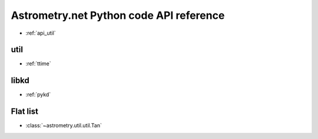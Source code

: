 Astrometry.net Python code API reference
========================================

* :ref:`api_util`

util
----

* :ref:`ttime`

libkd
-----

* :ref:`pykd`

Flat list
---------

* :class:`~astrometry.util.util.Tan`

